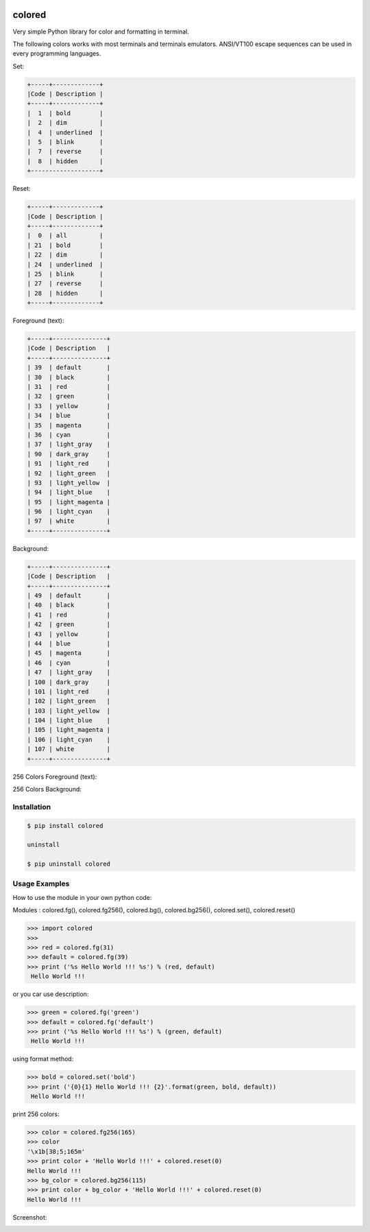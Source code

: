 .. image:: https://badge.fury.io/py/colored.png
    :target: http://badge.fury.io/py/colored
.. image:: https://pypip.in/d/colored/badge.png
    :target: https://pypi.python.org/pypi/colored
.. image:: https://pypip.in/license/colored/badge.png
    :target: https://pypi.python.org/pypi/colored



colored
=======


Very simple Python library for color and formatting in terminal.

.. image:: https://raw.githubusercontent.com/dslackw/colored/master/screenshots/screenshot-1.png
    :alt: example

The following colors works with most terminals and terminals emulators.
ANSI/VT100 escape sequences can be used in every programming languages.

Set:

.. code-block:: bash

    +-----+-------------+
    |Code | Description |
    +-----+-------------+
    |  1  | bold        |
    |  2  | dim         |
    |  4  | underlined  |
    |  5  | blink       |
    |  7  | reverse     |
    |  8  | hidden      |
    +-------------------+  

Reset:

.. code-block:: bash

    +-----+-------------+                         
    |Code | Description |
    +-----+-------------+                         
    |  0  | all         |
    | 21  | bold        |
    | 22  | dim         |
    | 24  | underlined  |
    | 25  | blink       |
    | 27  | reverse     |
    | 28  | hidden      |
    +-----+-------------+

Foreground (text):

.. code-block:: bash

    +-----+---------------+
    |Code | Description   |
    +-----+---------------+
    | 39  | default       |
    | 30  | black         |
    | 31  | red           |
    | 32  | green         |
    | 33  | yellow        |
    | 34  | blue          |
    | 35  | magenta       |
    | 36  | cyan          |
    | 37  | light_gray    |
    | 90  | dark_gray     |
    | 91  | light_red     |
    | 92  | light_green   |
    | 93  | light_yellow  |
    | 94  | light_blue    |
    | 95  | light_magenta |
    | 96  | light_cyan    |
    | 97  | white         |
    +-----+---------------+

Background:

.. code-block:: bash

    +-----+---------------+
    |Code | Description   |
    +-----+---------------+
    | 49  | default       |
    | 40  | black         |
    | 41  | red           |
    | 42  | green         |
    | 43  | yellow        |
    | 44  | blue          |
    | 45  | magenta       |
    | 46  | cyan          |
    | 47  | light_gray    |
    | 100 | dark_gray     |
    | 101 | light_red     |
    | 102 | light_green   |
    | 103 | light_yellow  |
    | 104 | light_blue    |
    | 105 | light_magenta |
    | 106 | light_cyan    |
    | 107 | white         |
    +-----+---------------+


256 Colors Foreground (text):

.. image:: https://raw.githubusercontent.com/dslackw/colored/master/screenshots/256_colors_fg.png
    :alt: 256 fg colors

256 Colors Background:

.. image:: https://raw.githubusercontent.com/dslackw/colored/master/screenshots/256_colors_bg.png
    :alt: 256 bg colors


Installation
------------

.. code-block:: bash

    $ pip install colored

    uninstall

    $ pip uninstall colored


Usage Examples
--------------

How to use the module in your own python code:

Modules : colored.fg(), colored.fg256(), colored.bg(), colored.bg256(), colored.set(), 
colored.reset()


.. code-block:: bash

    >>> import colored
    >>> 
    >>> red = colored.fg(31)
    >>> default = colored.fg(39)
    >>> print ('%s Hello World !!! %s') % (red, default)
     Hello World !!!

or you car use description:

.. code-block:: bash

    >>> green = colored.fg('green')
    >>> default = colored.fg('default')
    >>> print ('%s Hello World !!! %s') % (green, default)
     Hello World !!!

using format method:

.. code-block:: bash

    >>> bold = colored.set('bold')
    >>> print ('{0}{1} Hello World !!! {2}'.format(green, bold, default))
     Hello World !!!

print 256 colors:

.. code-block:: bash

    >>> color = colored.fg256(165)
    >>> color
    '\x1b[38;5;165m'
    >>> print color + 'Hello World !!!' + colored.reset(0)
    Hello World !!!
    >>> bg_color = colored.bg256(115)
    >>> print color + bg_color + 'Hello World !!!' + colored.reset(0)
    Hello World !!!

Screenshot:

.. image:: https://raw.githubusercontent.com/dslackw/colored/master/screenshots/screenshot-2.png
    :alt: example
